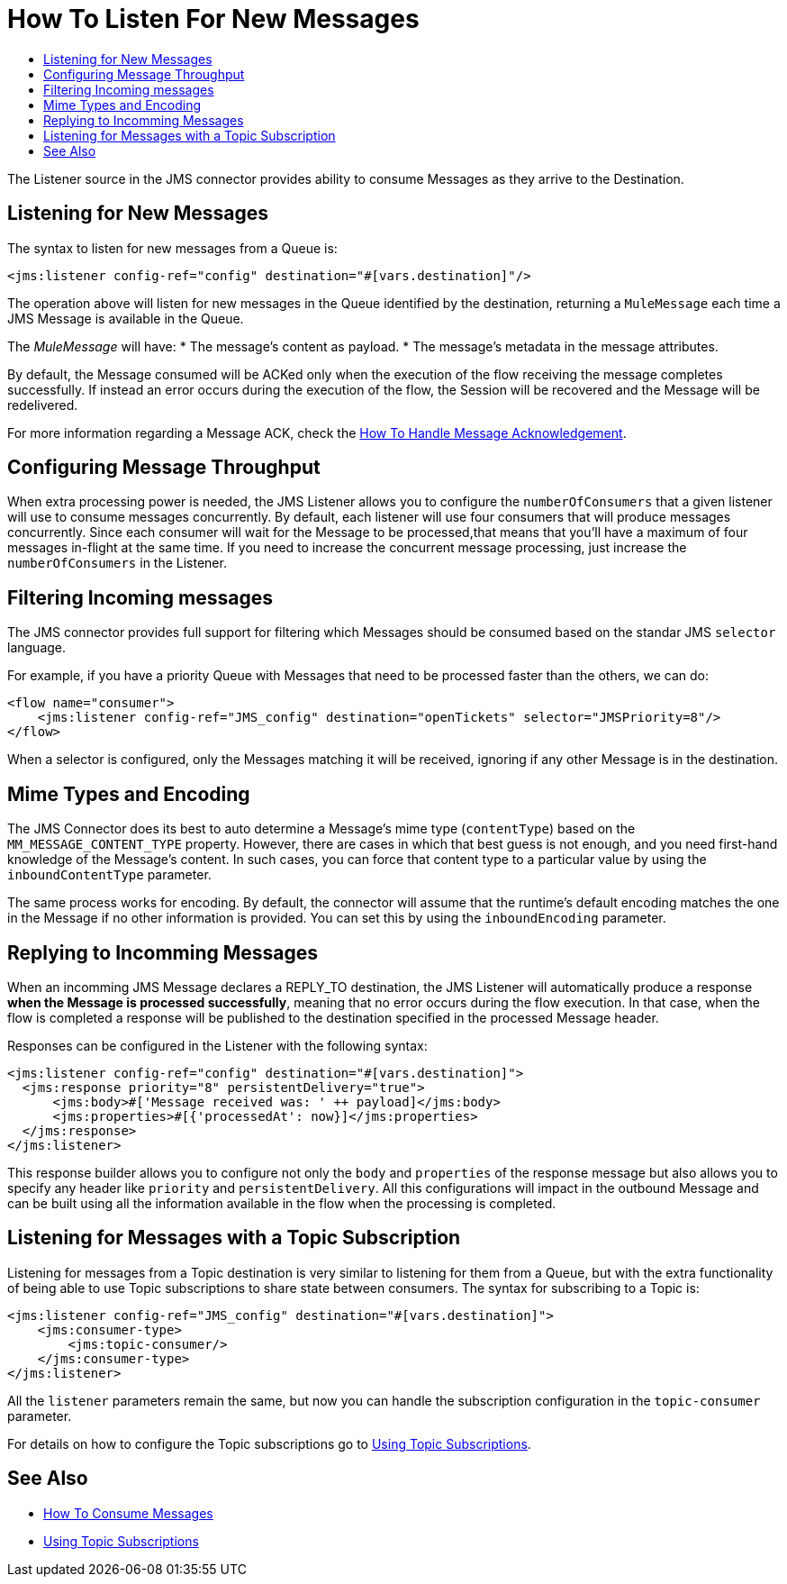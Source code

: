 = How To Listen For New Messages
:keywords: jms, connector, consume, message, source, listener
:toc:
:toc-title:

The Listener source in the JMS connector provides ability to consume Messages as they arrive to the Destination.

== Listening for New Messages
The syntax to listen for new messages from a Queue is:

[source, xml, linenums]
----
<jms:listener config-ref="config" destination="#[vars.destination]"/>
----

The operation above will listen for new messages in the Queue identified by the destination, returning a `MuleMessage` each time a JMS Message is available in the Queue.

The _MuleMessage_ will have:
* The message's content as payload.
* The message's metadata in the message attributes.

By default, the Message consumed will be ACKed only when the execution of the flow receiving the message completes successfully. 
If instead an error occurs during the execution of the flow, the Session will be recovered and the Message will be redelivered.

For more information regarding a Message ACK, check the link:jms-ack[How To Handle Message Acknowledgement].


== Configuring Message Throughput

When extra processing power is needed, the JMS Listener allows you to configure the `numberOfConsumers` that a given listener will use to consume messages concurrently.
By default, each listener will use four consumers that will produce messages concurrently. Since each consumer will wait for the Message to be processed,that means that you'll have a maximum of four messages in-flight at the same time.
If you need to increase the concurrent message processing, just increase the `numberOfConsumers` in the Listener.

== Filtering Incoming messages

The JMS connector provides full support for filtering which Messages should be consumed based on the standar JMS `selector` language. 

For example, if you have a priority Queue with Messages that need to be processed faster than the others, we can do:

[source, xml, linenums]
----
<flow name="consumer">
    <jms:listener config-ref="JMS_config" destination="openTickets" selector="JMSPriority=8"/>
</flow>
----

When a selector is configured, only the Messages matching it will be received, ignoring if any other Message is in the destination.

== Mime Types and Encoding

The JMS Connector does its best to auto determine a Message’s mime type (`contentType`) based on the `MM_MESSAGE_CONTENT_TYPE` property. However, there are cases in which that best guess is not enough, and you need first-hand knowledge of the Message’s content. In such cases, you can force that content type to a particular value by using the `inboundContentType` parameter.

The same process works for encoding. By default, the connector will assume that the runtime’s default encoding matches the one in the Message if no other information is provided. You can set this by using the `inboundEncoding` parameter.


== Replying to Incomming Messages

When an incomming JMS Message declares a REPLY_TO destination, the JMS Listener will automatically produce a response *when the Message is processed successfully*, meaning that no error occurs during the flow execution.
In that case, when the flow is completed a response will be published to the destination specified in the processed Message header.

Responses can be configured in the Listener with the following syntax:

[source, xml, linenums]
----
<jms:listener config-ref="config" destination="#[vars.destination]">
  <jms:response priority="8" persistentDelivery="true">
      <jms:body>#['Message received was: ' ++ payload]</jms:body>
      <jms:properties>#[{'processedAt': now}]</jms:properties>
  </jms:response>
</jms:listener>
----

This response builder allows you to configure not only the `body` and `properties` of the response message but also allows you to specify any header like `priority` and `persistentDelivery`.
All this configurations will impact in the outbound Message and can be built using all the information available in the flow when the processing is completed.

== Listening for Messages with a Topic Subscription

Listening for messages from a Topic destination is very similar to listening for them from a Queue, but with the extra functionality of being able to use Topic subscriptions to share state between consumers.
The syntax for subscribing to a Topic is:

[source, xml, linenums]
----
<jms:listener config-ref="JMS_config" destination="#[vars.destination]">
    <jms:consumer-type>
        <jms:topic-consumer/>
    </jms:consumer-type>
</jms:listener>
----

All the `listener` parameters remain the same, but now you can handle the subscription configuration in the `topic-consumer` parameter.

For details on how to configure the Topic subscriptions go to link:jms-topic-subscription[Using Topic Subscriptions].

== See Also
* link:jms-consume[How To Consume Messages]
* link:jms-topic-subscription[Using Topic Subscriptions]
